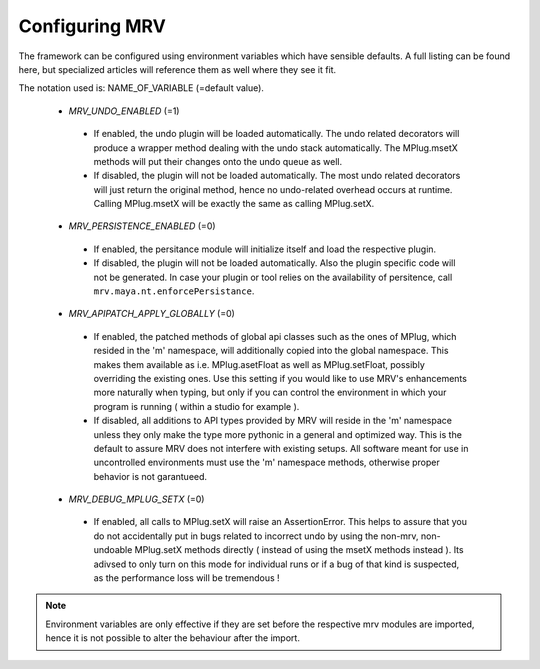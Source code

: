 ==================
Configuring MRV
==================
The framework can be configured using environment variables which have sensible defaults. A full listing can be found here, but specialized articles will reference them as well where they see it fit.

The notation used is: NAME_OF_VARIABLE (=default value).

 * *MRV_UNDO_ENABLED* (=1)
  * If enabled, the undo plugin will be loaded automatically. The undo related decorators will produce a wrapper method dealing with the undo stack automatically. The MPlug.msetX methods will put their changes onto the undo queue as well.
  * If disabled, the plugin will not be loaded automatically. The most undo related decorators will just return the original method, hence no undo-related overhead occurs at runtime. Calling MPlug.msetX will be exactly the same as calling MPlug.setX.
 
 * *MRV_PERSISTENCE_ENABLED* (=0)
  * If enabled, the persitance module will initialize itself and load the respective plugin.
  * If disabled, the plugin will not be loaded automatically. Also the plugin specific code will not be generated. In case your plugin or tool relies on the availability of persitence, call ``mrv.maya.nt.enforcePersistance``.
  
 * *MRV_APIPATCH_APPLY_GLOBALLY* (=0)
  * If enabled, the patched methods of global api classes such as the ones of MPlug, which resided in the 'm' namespace, will additionally copied into the global namespace. This makes them available as i.e. MPlug.asetFloat as well as MPlug.setFloat, possibly overriding the existing ones. Use this setting if you would like to use MRV's enhancements more naturally when typing, but only if you can control the environment in which your program is running (  within a studio for example ).
  * If disabled, all additions to API types provided by MRV will reside in the 'm' namespace unless they only make the type more pythonic in a general and optimized way. This is the default to assure MRV does not interfere with existing setups. All software meant for use in uncontrolled environments must use the 'm' namespace methods, otherwise proper behavior is not garantueed.
  
 * *MRV_DEBUG_MPLUG_SETX* (=0)
  * If enabled, all calls to MPlug.setX will raise an AssertionError. This helps to assure that you do not accidentally put in bugs related to incorrect undo by using the non-mrv, non-undoable MPlug.setX methods directly ( instead of using the msetX methods instead ). Its adivsed to only turn on this mode for individual runs or if a bug of that kind is suspected, as the performance loss will be tremendous !
  
.. note:: Environment variables are only effective if they are set before the respective mrv modules are imported, hence it is not possible to alter the behaviour after the import.
